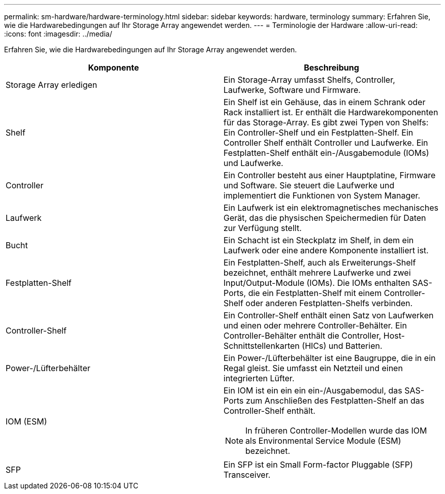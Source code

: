 ---
permalink: sm-hardware/hardware-terminology.html 
sidebar: sidebar 
keywords: hardware, terminology 
summary: Erfahren Sie, wie die Hardwarebedingungen auf Ihr Storage Array angewendet werden. 
---
= Terminologie der Hardware
:allow-uri-read: 
:icons: font
:imagesdir: ../media/


[role="lead"]
Erfahren Sie, wie die Hardwarebedingungen auf Ihr Storage Array angewendet werden.

|===
| Komponente | Beschreibung 


 a| 
Storage Array erledigen
 a| 
Ein Storage-Array umfasst Shelfs, Controller, Laufwerke, Software und Firmware.



 a| 
Shelf
 a| 
Ein Shelf ist ein Gehäuse, das in einem Schrank oder Rack installiert ist. Er enthält die Hardwarekomponenten für das Storage-Array. Es gibt zwei Typen von Shelfs: Ein Controller-Shelf und ein Festplatten-Shelf. Ein Controller Shelf enthält Controller und Laufwerke. Ein Festplatten-Shelf enthält ein-/Ausgabemodule (IOMs) und Laufwerke.



 a| 
Controller
 a| 
Ein Controller besteht aus einer Hauptplatine, Firmware und Software. Sie steuert die Laufwerke und implementiert die Funktionen von System Manager.



 a| 
Laufwerk
 a| 
Ein Laufwerk ist ein elektromagnetisches mechanisches Gerät, das die physischen Speichermedien für Daten zur Verfügung stellt.



 a| 
Bucht
 a| 
Ein Schacht ist ein Steckplatz im Shelf, in dem ein Laufwerk oder eine andere Komponente installiert ist.



 a| 
Festplatten-Shelf
 a| 
Ein Festplatten-Shelf, auch als Erweiterungs-Shelf bezeichnet, enthält mehrere Laufwerke und zwei Input/Output-Module (IOMs). Die IOMs enthalten SAS-Ports, die ein Festplatten-Shelf mit einem Controller-Shelf oder anderen Festplatten-Shelfs verbinden.



 a| 
Controller-Shelf
 a| 
Ein Controller-Shelf enthält einen Satz von Laufwerken und einen oder mehrere Controller-Behälter. Ein Controller-Behälter enthält die Controller, Host-Schnittstellenkarten (HICs) und Batterien.



 a| 
Power-/Lüfterbehälter
 a| 
Ein Power-/Lüfterbehälter ist eine Baugruppe, die in ein Regal gleist. Sie umfasst ein Netzteil und einen integrierten Lüfter.



 a| 
IOM (ESM)
 a| 
Ein IOM ist ein ein ein ein-/Ausgabemodul, das SAS-Ports zum Anschließen des Festplatten-Shelf an das Controller-Shelf enthält.

[NOTE]
====
In früheren Controller-Modellen wurde das IOM als Environmental Service Module (ESM) bezeichnet.

====


 a| 
SFP
 a| 
Ein SFP ist ein Small Form-factor Pluggable (SFP) Transceiver.

|===